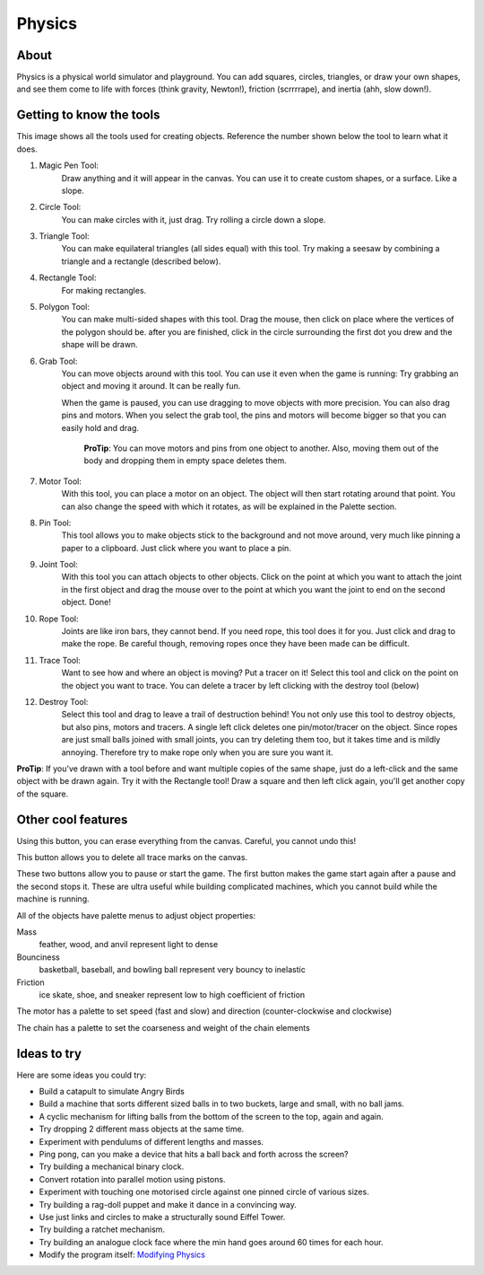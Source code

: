 =======
Physics
=======

About
-----

.. image :: ../images/Physics-activity.png

Physics is a physical world simulator and playground. You can add squares, circles, triangles, or draw your own shapes, and see them come to life with forces (think gravity, Newton!), friction (scrrrrape), and inertia (ahh, slow down!).

Getting to know the tools
-------------------------

.. image :: ../images/Physics-tools-annotated.png

This image shows all the tools used for creating objects. Reference the number shown below the tool to learn what it does.

1. Magic Pen Tool: 
	Draw anything and it will appear in the canvas. You can use it to create custom shapes, or a surface. Like a slope.

2. Circle Tool:
	You can make circles with it, just drag. Try rolling a circle down a slope.

3. Triangle Tool:
	You can make equilateral triangles (all sides equal) with this tool. Try making a seesaw by combining a triangle and a rectangle (described below).

4. Rectangle Tool: 
	For making rectangles.

5. Polygon Tool:
	You can make multi-sided shapes with this tool. Drag the mouse, then click on place where the vertices of the polygon should be. after you are finished, click in the circle surrounding the first dot you drew and the shape will be drawn.

6. Grab Tool: 
	You can move objects around with this tool. You can use it even when the game is running: Try grabbing an object and moving it around. It can be really fun.

	When the game is paused, you can use dragging to move objects with more precision. You can also drag pins and motors. When you select the grab tool, the pins and motors will become bigger so that you can easily hold and drag.

		**ProTip**: You can move motors and pins from one object to another. Also, moving them out of the body and dropping them in empty space deletes them.

7. Motor Tool:
	With this tool, you can place a motor on an object. The object will then start rotating around that point. You can also change the speed with which it rotates, as will be explained in the Palette section.

8. Pin Tool:
	This tool allows you to make objects stick to the background and not move around, very much like pinning a paper to a clipboard. Just click where you want to place a pin.

9. Joint Tool:
	With this tool you can attach objects to other objects. Click on the point at which you want to attach the joint in the first object and drag the mouse over to the point at which you want the joint to end on the second object. Done!

10. Rope Tool:
	Joints are like iron bars, they cannot bend. If you need rope, this tool does it for you. Just click and drag to make the rope. Be careful though, removing ropes once they have been made can be difficult.

11. Trace Tool:
	Want to see how and where an object is moving? Put a tracer on it! Select this tool and click on the point on the object you want to trace. You can delete a tracer by left clicking with the destroy tool (below)

12. Destroy Tool:
	Select this tool and drag to leave a trail of destruction behind! You not only use this tool to destroy objects, but also pins, motors and tracers. A single left click deletes one pin/motor/tracer on the object. Since ropes are just small balls joined with small joints, you can try deleting them too, but it takes time and is mildly annoying. Therefore try to make rope only when you are sure you want it.


**ProTip**: If you've drawn with a tool before and want multiple copies of the same shape, just do a left-click and the same object with be drawn again. Try it with the Rectangle tool! Draw a square and then left click again, you'll get another copy of the square.

Other cool features
-------------------

.. image :: ../images/Physics-erase-all.png

Using this button, you can erase everything from the canvas. Careful, you cannot undo this!

.. image :: ../images/Physics-erase-trace.png

This button allows you to delete all trace marks on the canvas.

.. image :: ../images/Physics-start-button.png
.. image :: ../images/Physics-stop-button.png

These two buttons allow you to pause or start the game. The first button makes the game start again after a pause and the second stops it. These are ultra useful while building complicated machines, which you cannot build while the machine is running.


All of the objects have palette menus to adjust object properties:

.. image :: ../images/Physics-object-properties.png

Mass
	feather, wood, and anvil represent light to dense
Bounciness
	basketball, baseball, and bowling ball represent very bouncy to inelastic
Friction
	ice skate, shoe, and sneaker represent low to high coefficient of friction

.. image :: ../images/Physics-motor-properties.png

The motor has a palette to set speed (fast and slow) and direction (counter-clockwise and clockwise)

.. image :: ../images/Physics-chain-properties.png

The chain has a palette to set the coarseness and weight of the chain elements

Ideas to try
------------

Here are some ideas you could try:

* Build a catapult to simulate Angry Birds
* Build a machine that sorts different sized balls in to two buckets, large and small, with no ball jams.
* A cyclic mechanism for lifting balls from the bottom of the screen to the top, again and again.
* Try dropping 2 different mass objects at the same time.
* Experiment with pendulums of different lengths and masses.
* Ping pong, can you make a device that hits a ball back and forth across the screen?
* Try building a mechanical binary clock.
* Convert rotation into parallel motion using pistons.
* Experiment with touching one motorised circle against one pinned circle of various sizes.
* Try building a rag-doll puppet and make it dance in a convincing way.
* Use just links and circles to make a structurally sound Eiffel Tower.
* Try building a ratchet mechanism.
* Try building an analogue clock face where the min hand goes around 60 times for each hour.
* Modify the program itself: `Modifying Physics <http://wiki.sugarlabs.org/go/Activity_Team/Modifing_an_Activity#Modifying_Physics>`_
